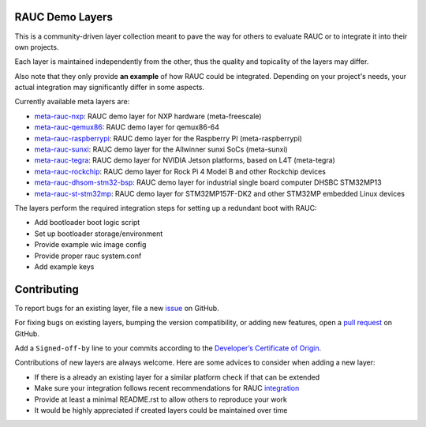 |MIT| |Matrix|

RAUC Demo Layers
================

This is a community-driven layer collection meant to pave the way for others to
evaluate RAUC or to integrate it into their own projects.

Each layer is maintained independently from the other, thus the quality and
topicality of the layers may differ.

Also note that they only provide **an example** of how RAUC could be
integrated.
Depending on your project's needs, your actual integration may significantly
differ in some aspects.

Currently available meta layers are:

* `meta-rauc-nxp <https://github.com/rauc/meta-rauc-community/tree/master/meta-rauc-nxp>`_:
  RAUC demo layer for NXP hardware (meta-freescale)
* `meta-rauc-qemux86 <https://github.com/rauc/meta-rauc-community/tree/master/meta-rauc-qemux86>`_:
  RAUC demo layer for qemux86-64
* `meta-rauc-raspberrypi <https://github.com/rauc/meta-rauc-community/tree/master/meta-rauc-raspberrypi>`_:
  RAUC demo layer for the Raspberry PI (meta-raspberrypi)
* `meta-rauc-sunxi <https://github.com/rauc/meta-rauc-community/tree/master/meta-rauc-sunxi>`_:
  RAUC demo layer for the Allwinner sunxi SoCs (meta-sunxi)
* `meta-rauc-tegra <https://github.com/rauc/meta-rauc-community/tree/master/meta-rauc-tegra>`_:
  RAUC demo layer for NVIDIA Jetson platforms, based on L4T (meta-tegra)
* `meta-rauc-rockchip <https://github.com/rauc/meta-rauc-community/tree/master/meta-rauc-rockchip>`_:
  RAUC demo layer for Rock Pi 4 Model B and other Rockchip devices
* `meta-rauc-dhsom-stm32-bsp <https://github.com/rauc/meta-rauc-community/tree/master/meta-rauc-dhsom-stm32-bsp>`_:
  RAUC demo layer for industrial single board computer DHSBC STM32MP13
* `meta-rauc-st-stm32mp <https://github.com/rauc/meta-rauc-community/tree/master/meta-rauc-st-stm32mp>`_:
  RAUC demo layer for STM32MP157F-DK2 and other STM32MP embedded Linux devices

The layers perform the required integration steps for setting up a redundant
boot with RAUC:

* Add bootloader boot logic script
* Set up bootloader storage/environment
* Provide example wic image config
* Provide proper rauc system.conf
* Add example keys

Contributing
============

To report bugs for an existing layer, file a new `issue
<https://github.com/rauc/meta-rauc-community/issues>`_ on GitHub.

For fixing bugs on existing layers, bumping the version compatibility, or
adding new features, open a `pull request
<https://github.com/rauc/meta-rauc-community/pulls>`_ on GitHub.

Add a ``Signed-off-by`` line to your commits according to the
`Developer’s Certificate of Origin
<https://github.com/rauc/meta-rauc-community/blob/master/DCO>`_.

Contributions of new layers are always welcome.
Here are some advices to consider when adding a new layer:

* If there is a already an existing layer for a similar platform check if that
  can be extended
* Make sure your integration follows recent recommendations for RAUC
  `integration <https://rauc.readthedocs.io/en/latest/integration.html#>`_
* Provide at least a minimal README.rst to allow others to reproduce your work
* It would be highly appreciated if created layers could be maintained over
  time

.. |MIT| image:: https://img.shields.io/badge/license-MIT-blue.svg
   :target: https://raw.githubusercontent.com/rauc/meta-rauc-community/master/COPYING.MIT
.. |Matrix| image:: https://img.shields.io/matrix/rauc:matrix.org?label=matrix%20chat
   :target: https://app.element.io/#/room/#rauc:matrix.org
